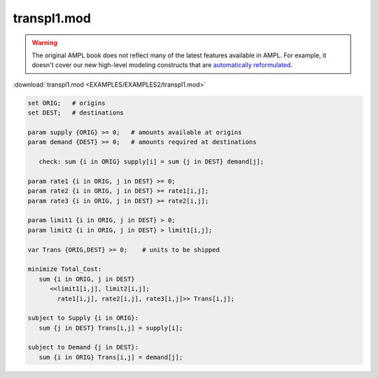 transpl1.mod
============


.. warning::
    The original AMPL book does not reflect many of the latest features available in AMPL.
    For example, it doesn't cover our new high-level modeling constructs that are `automatically reformulated <https://mp.ampl.com/model-guide.html>`_.

:download:`transpl1.mod <EXAMPLES/EXAMPLES2/transpl1.mod>`

.. code-block:: ampl

    set ORIG;   # origins
    set DEST;   # destinations
    
    param supply {ORIG} >= 0;   # amounts available at origins
    param demand {DEST} >= 0;   # amounts required at destinations
    
       check: sum {i in ORIG} supply[i] = sum {j in DEST} demand[j];
    
    param rate1 {i in ORIG, j in DEST} >= 0;
    param rate2 {i in ORIG, j in DEST} >= rate1[i,j];
    param rate3 {i in ORIG, j in DEST} >= rate2[i,j];
    
    param limit1 {i in ORIG, j in DEST} > 0;
    param limit2 {i in ORIG, j in DEST} > limit1[i,j];
    
    var Trans {ORIG,DEST} >= 0;    # units to be shipped
    
    minimize Total_Cost:
       sum {i in ORIG, j in DEST} 
          <<limit1[i,j], limit2[i,j]; 
            rate1[i,j], rate2[i,j], rate3[i,j]>> Trans[i,j];
    
    subject to Supply {i in ORIG}:  
       sum {j in DEST} Trans[i,j] = supply[i];
    
    subject to Demand {j in DEST}:  
       sum {i in ORIG} Trans[i,j] = demand[j];
